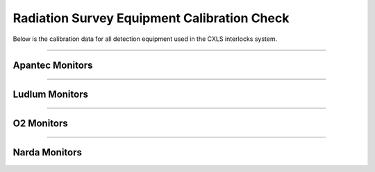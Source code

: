Radiation Survey Equipment Calibration Check
============================================

Below is the calibration data for all detection equipment used in the CXLS interlocks system. 

-----

Apantec Monitors
----------------

.. csv-table::
    :file: /csv/apantec_area_monitors.csv
    :align: center 
    :header-rows: 1

-----


Ludlum Monitors
---------------

.. csv-table::
    :file: /csv/ludlum_monitors.csv
    :align: center
    :header-rows: 1

.. pdfbutton:: M9DP_&_M9DPstar.pdf

.. pdfbutton:: M2363.pdf

.. pdfbutton:: M42-41_&_M42-41L.pdf

.. pdfbutton:: M23_&_23-1.pdf


-----

O2 Monitors
-----------

.. csv-table::
    :file: /csv/O2_monitors.csv
    :align: center
    :header-rows: 1

.. pdfbutton:: Manual-RAD-0002-Oxygen-Alarm-web.pdf


-----

Narda Monitors
------------------

.. csv-table::
    :file: /csv/microwave_monitors.csv
    :align: center
    :header-rows: 1

.. pdfbutton:: Manual_SMARTS_II.pdf
